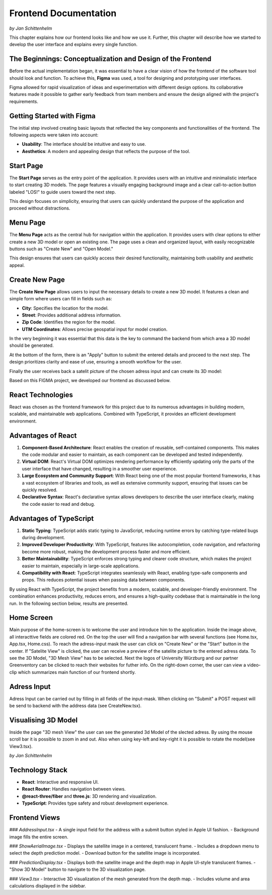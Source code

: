 Frontend Documentation
======================
*by Jan Schittenhelm*

This chapter explains how our frontend looks like and how we use it. Further, this chapter will describe how we started to develop the user interface and explains every single function.

The Beginnings: Conceptualization and Design of the Frontend
------------------------------------------------------------

Before the actual implementation began, it was essential to have a clear vision of how the frontend of the software tool should look and function. To achieve this, **Figma** was used, a tool for designing and prototyping user interfaces. 

Figma allowed for rapid visualization of ideas and experimentation with different design options. Its collaborative features made it possible to gather early feedback from team members and ensure the design aligned with the project's requirements.

Getting Started with Figma
--------------------------
The initial step involved creating basic layouts that reflected the key components and functionalities of the frontend. The following aspects were taken into account:

- **Usability**: The interface should be intuitive and easy to use.
- **Aesthetics**: A modern and appealing design that reflects the purpose of the tool.

Start Page
----------

The **Start Page** serves as the entry point of the application. It provides users with an intuitive and minimalistic interface to start creating 3D models. The page features a visually engaging background image and a clear call-to-action button labeled "LOS!" to guide users toward the next step. 


.. image:: ../static/images/FIGMAStart.png



This design focuses on simplicity, ensuring that users can quickly understand the purpose of the application and proceed without distractions.

Menu Page
---------
The **Menu Page** acts as the central hub for navigation within the application. It provides users with clear options to either create a new 3D model or open an existing one. The page uses a clean and organized layout, with easily recognizable buttons such as "Create New" and "Open Model."

.. image:: ../static/images/FIGMAMenu.png

This design ensures that users can quickly access their desired functionality, maintaining both usability and aesthetic appeal.

Create New Page
---------------

The **Create New Page** allows users to input the necessary details to create a new 3D model. It features a clean and simple form where users can fill in fields such as:

.. image:: ../static/images/FIGMACreateNew.png

- **City**: Specifies the location for the model.
- **Street**: Provides additional address information.
- **Zip Code**: Identifies the region for the model.
- **UTM Coordinates**: Allows precise geospatial input for model creation.

In the very beginning it was essential that this data is the key to command the backend from which area a 3D model should be generated.

At the bottom of the form, there is an "Apply" button to submit the entered details and proceed to the next step. The design prioritizes clarity and ease of use, ensuring a smooth workflow for the user.

Finally the user receives back a satelit picture of the chosen adress input and can create its 3D model:

.. image:: ../static/images/FIGMASatelit.png
.. image:: ../static/images/FIGMA3DModell.png

Based on this FIGMA project, we developed our frontend as discussed below.

React Technologies
-----
React was chosen as the frontend framework for this project due to its numerous advantages in building modern, scalable, and maintainable web applications. Combined with TypeScript, it provides an efficient development environment.

Advantages of React
-------------------

1. **Component-Based Architecture**:  
   React enables the creation of reusable, self-contained components. This makes the code modular and easier to maintain, as each component can be developed and tested independently.

2. **Virtual DOM**:  
   React's Virtual DOM optimizes rendering performance by efficiently updating only the parts of the user interface that have changed, resulting in a smoother user experience.

3. **Large Ecosystem and Community Support**:  
   With React being one of the most popular frontend frameworks, it has a vast ecosystem of libraries and tools, as well as extensive community support, ensuring that issues can be quickly resolved.

4. **Declarative Syntax**:  
   React's declarative syntax allows developers to describe the user interface clearly, making the code easier to read and debug.

Advantages of TypeScript
------------------------

1. **Static Typing**:  
   TypeScript adds static typing to JavaScript, reducing runtime errors by catching type-related bugs during development.

2. **Improved Developer Productivity**:  
   With TypeScript, features like autocompletion, code navigation, and refactoring become more robust, making the development process faster and more efficient.

3. **Better Maintainability**:  
   TypeScript enforces strong typing and clearer code structure, which makes the project easier to maintain, especially in large-scale applications.

4. **Compatibility with React**:  
   TypeScript integrates seamlessly with React, enabling type-safe components and props. This reduces potential issues when passing data between components.



By using React with TypeScript, the project benefits from a modern, scalable, and developer-friendly environment. The combination enhances productivity, reduces errors, and ensures a high-quality codebase that is maintainable in the long run. In the following section below, results are presented.


Home Screen
-----------
.. image:: ../static/images/REACT-HOME.png

Main purpose of the home-screen is to welcome the user and introduce him to the application.
Inside the image above, all interacttive fields are colored red. On the top the user will find a navigation bar with several functions (see Home.tsx, App.tsx, Home.css).
To reach the adress-input mask the user can click on "Create New" or the "Start" button in the center.
If "Satelite View" is clicked, the user can receive a preview of the satelite picture to the entered adress data.
To see the 3D Model, "3D Mesh View" has to be selected. Next the logos of University Würzburg and our partner Greenventory can be clicked to reach their websites for futher info.
On the right-down corner, the user can view a video-clip which summarizes main function of our frontend shortly.

Adress Input
-------------
.. image:: ../static/images/REACT-INPUT.png

Adress Input can be carried out by filling in all fields of the input-mask. When clicking on "Submit" a POST request will be send to backend with the address data (see CreateNew.tsx). 

Visualising 3D Model 
-------------
.. image:: ../static/images/REACT-3DModel.png

Inside the page "3D mesh View" the user can see the generated 3d Model of the slected adress. By using the mouse scroll bar it is possible to zoom in and out. Also when using key-left and key-right it is possible to rotate the model(see View3.tsx).

*by Jan Schittenhelm*

Technology Stack
-----------------
- **React**: Interactive and responsive UI.
- **React Router**: Handles navigation between views.
- **@react-three/fiber** and **three.js**: 3D rendering and visualization.
- **TypeScript**: Provides type safety and robust development experience.

Frontend Views
--------------

### `AddressInput.tsx`
- A single input field for the address with a submit button styled in Apple UI fashion.
- Background image fills the entire screen.

### `ShowAerialImage.tsx`
- Displays the satellite image in a centered, translucent frame.
- Includes a dropdown menu to select the depth prediction model.
- Download button for the satellite image is incorporated.

### `PredictionDisplay.tsx`
- Displays both the satellite image and the depth map in Apple UI-style translucent frames.
- "Show 3D Model" button to navigate to the 3D visualization page.

### `View3.tsx`
- Interactive 3D visualization of the mesh generated from the depth map.
- Includes volume and area calculations displayed in the sidebar.

